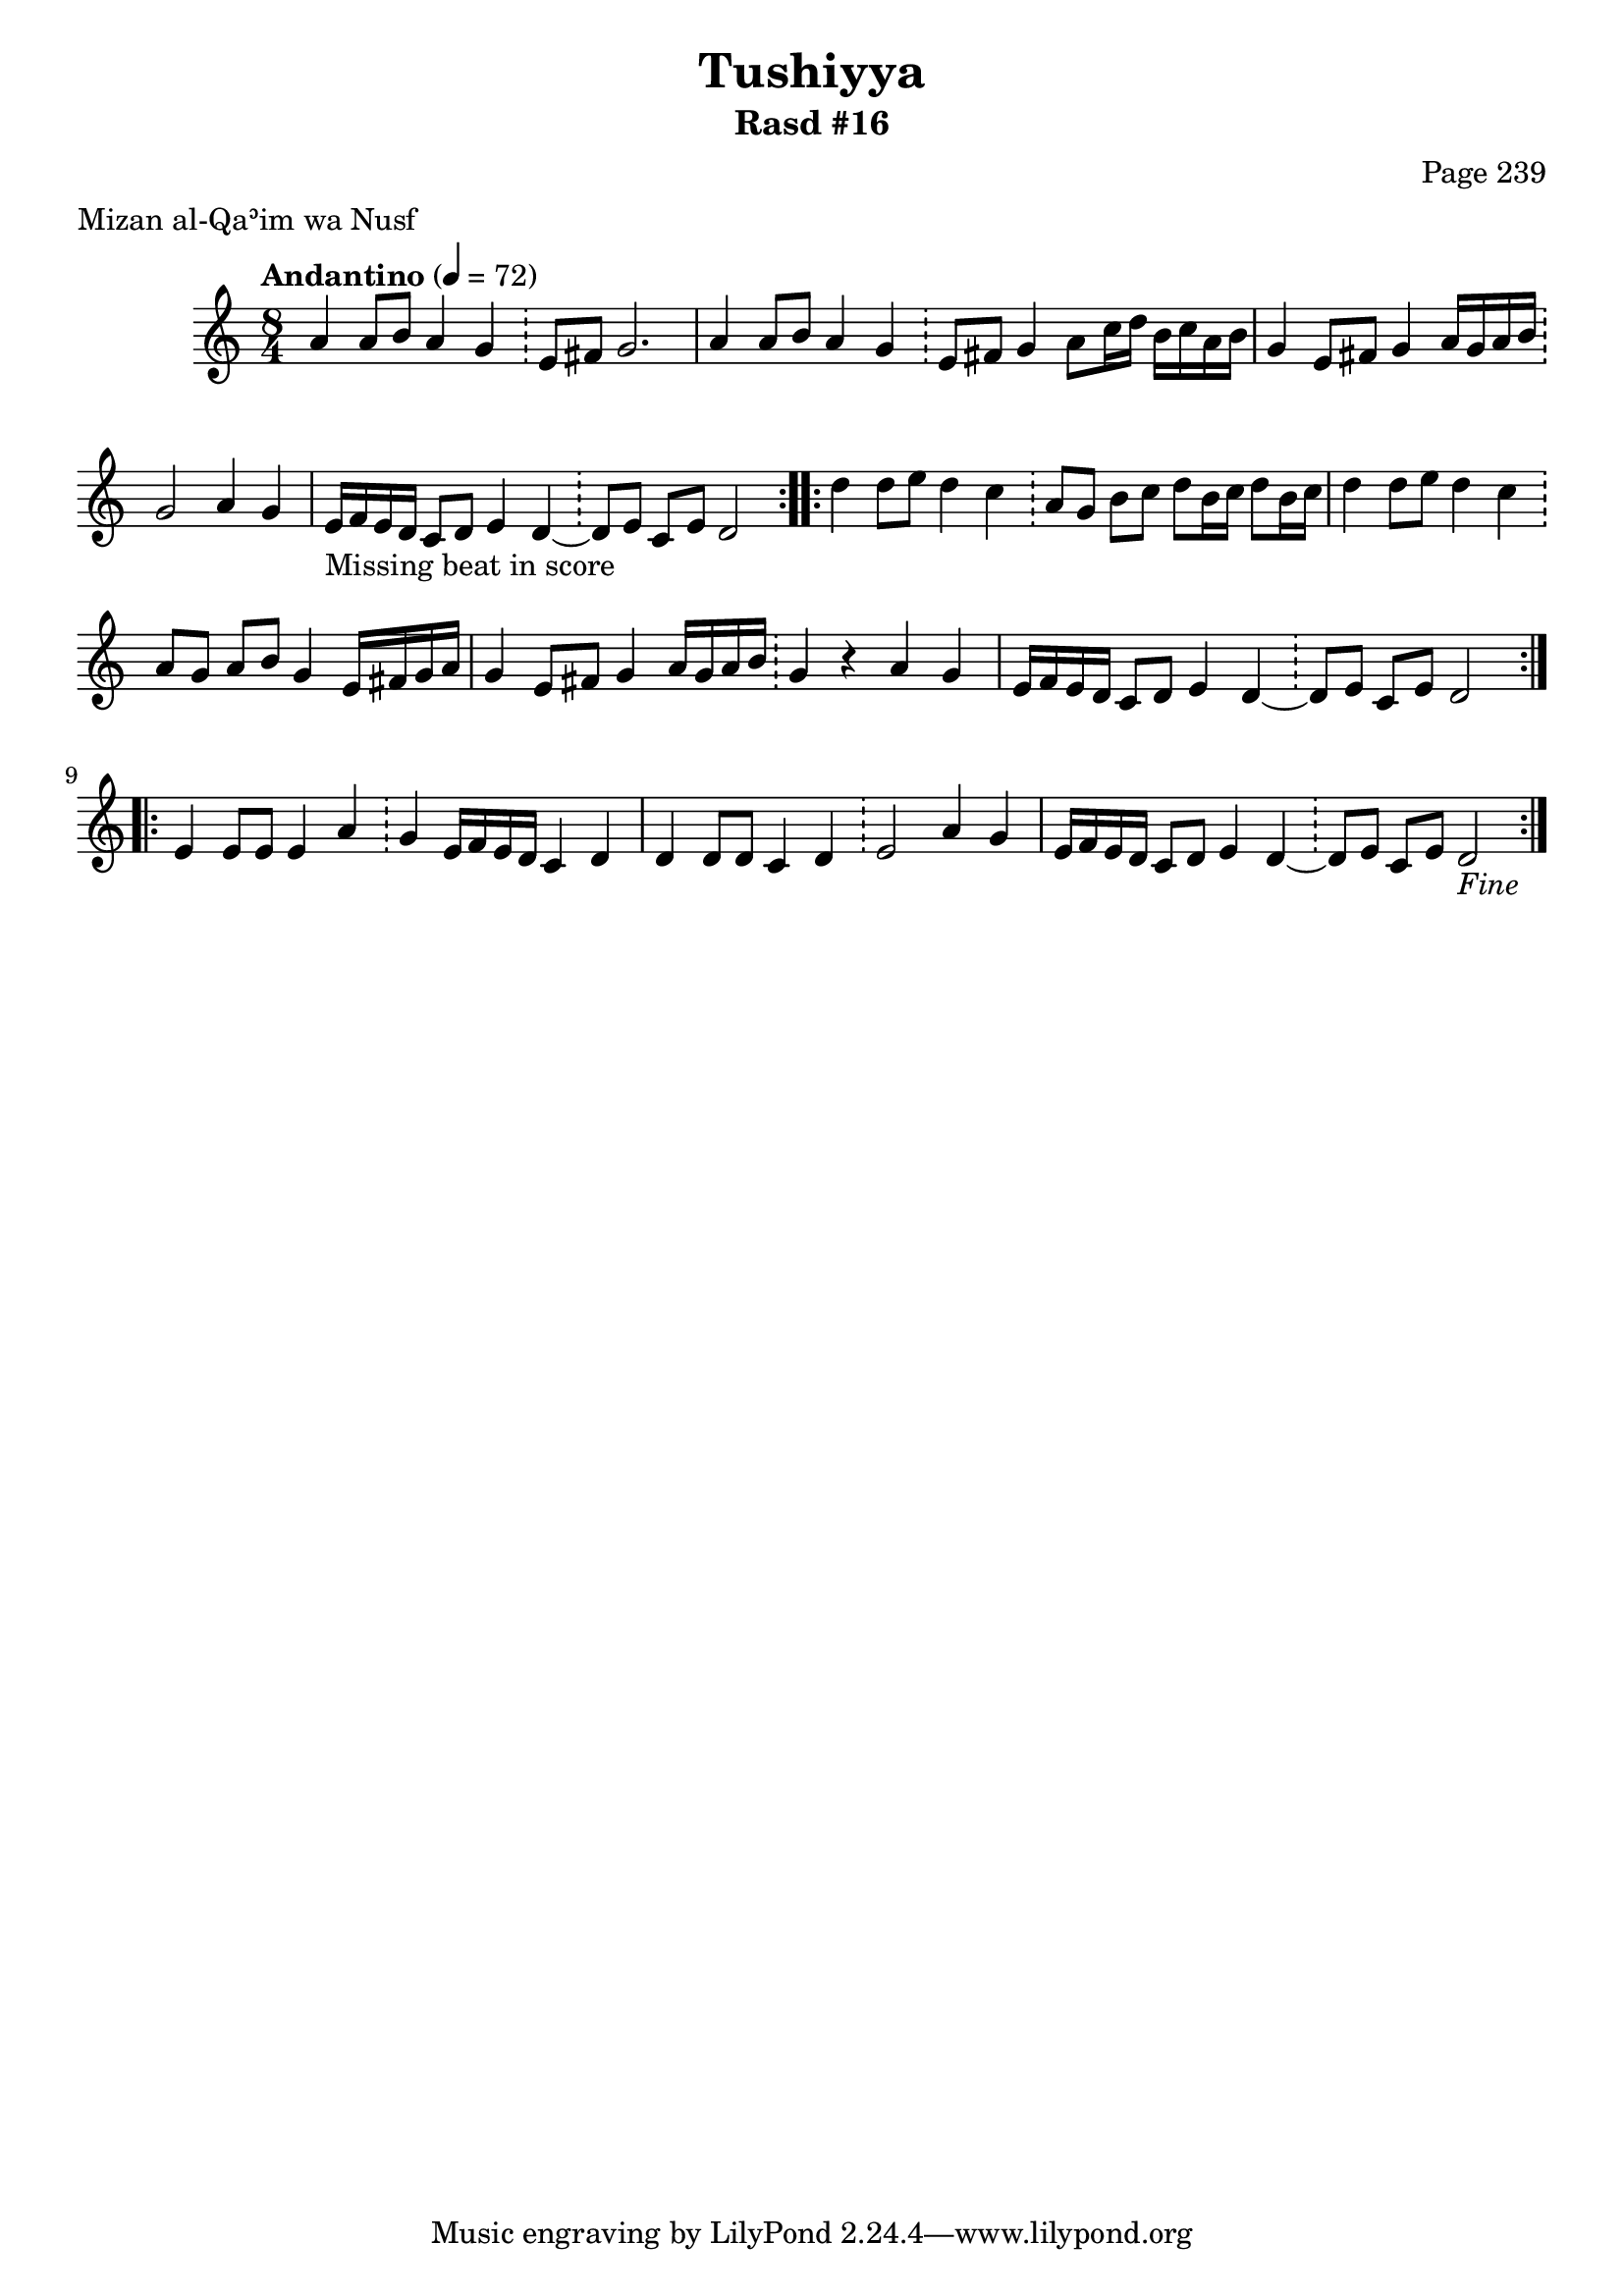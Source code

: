 \version "2.18.2"

\header {
	title = "Tushiyya"
	subtitle = "Rasd #16"
	composer = "Page 239"
	meter = "Mizan al-Qaʾim wa Nusf"
}

% VARIABLES

db = \bar "!"
dc = \markup { \italic { "D.C. al Fine" } }
fine = \markup { \italic { "Fine" } }
incomplete = \markup { \right-align "Incomplete: missing pages in scan. Following number is likely also missing" }
message = \markup { \right-align "Continue..." }
segno = \markup { \musicglyph #"scripts.segno" }
missing = \markup { { "Missing beat in score" } }

% TRANSCRIPTION

\relative d' {
	\clef "treble"
	\key c \major
	\time 8/4
%		\set Timing.beamExceptions = #'()
%		\set Timing.baseMoment = #(ly:make-moment 1/4)
%		\set Timing.beatStructure = #'(1 1 1 1 1 1 1 1)
	\tempo "Andantino" 4 = 72

	\repeat volta 2 {

		a'4 a8 b a4 g \db e8 fis g2. |
		a4 a8 b a4 g \db e8 fis g4 a8 c16 d b c a b |
		g4 e8 fis g4 a16 g a b \db g2 a4 g |
		e16-\missing f e d c8 d e4 d~ \db d8 e c e d2

	}

	\repeat volta 2 {

		d'4 d8 e d4 c \db a8 g b c d b16 c d8 b16 c |
		d4 d8 e d4 c \db a8 g a b g4 e16 fis g a |
		g4 e8 fis g4 a16 g a b \db g4 r4 a g |
		e16 f e d c8 d e4 d~ \db d8 e c e d2

	}

	\repeat volta 2 {

		e4 e8 e e4 a \db g e16 f e d c4 d |
		d4 d8 d c4 d \db e2 a4 g |
		e16 f e d c8 d e4 d~ \db d8 e c e d2_\fine

	}
}

